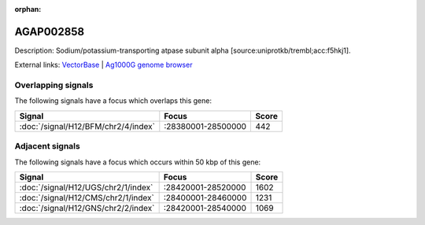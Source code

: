 :orphan:

AGAP002858
=============





Description: Sodium/potassium-transporting atpase subunit alpha [source:uniprotkb/trembl;acc:f5hkj1].

External links:
`VectorBase <https://www.vectorbase.org/Anopheles_gambiae/Gene/Summary?g=AGAP002858>`_ |
`Ag1000G genome browser <https://www.malariagen.net/apps/ag1000g/phase1-AR3/index.html?genome_region=2R:28322913-28389385#genomebrowser>`_

Overlapping signals
-------------------

The following signals have a focus which overlaps this gene:



.. cssclass:: table-hover
.. csv-table::
    :widths: auto
    :header: Signal,Focus,Score

    :doc:`/signal/H12/BFM/chr2/4/index`,":28380001-28500000",442
    



Adjacent signals
----------------

The following signals have a focus which occurs within 50 kbp of this gene:



.. cssclass:: table-hover
.. csv-table::
    :widths: auto
    :header: Signal,Focus,Score

    :doc:`/signal/H12/UGS/chr2/1/index`,":28420001-28520000",1602
    :doc:`/signal/H12/CMS/chr2/1/index`,":28400001-28460000",1231
    :doc:`/signal/H12/GNS/chr2/2/index`,":28420001-28540000",1069
    


